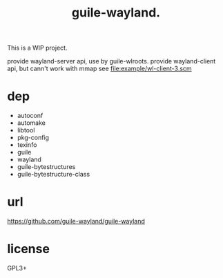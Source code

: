 # -*- mode: org; -*-
#+title: guile-wayland.

This is a WIP project.

provide wayland-server api, use by guile-wlroots.
provide wayland-client api, but cann't work with mmap see file:example/wl-client-3.scm

* dep

- autoconf
- automake
- libtool
- pkg-config
- texinfo
- guile
- wayland
- guile-bytestructures
- guile-bytestructure-class

* url

https://github.com/guile-wayland/guile-wayland

* license
GPL3+
